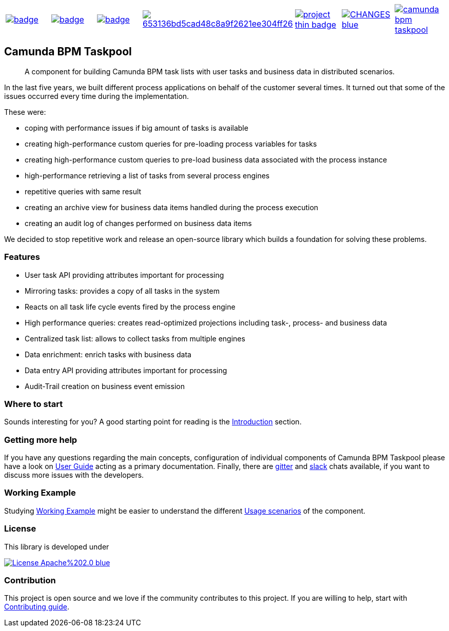 [cols="a,a,a,a,a,a,a"]
|===
| // github actions
image::https://github.com/holunda-io/camunda-bpm-taskpool/workflows/Development%20braches/badge.svg[caption="Build Status", link=https://github.com/holunda-io/camunda-bpm-taskpool/actions]
| // maven central
image::https://maven-badges.herokuapp.com/maven-central/io.holunda.taskpool/camunda-bpm-taskpool/badge.svg[caption="Maven Central", link=https://maven-badges.herokuapp.com/maven-central/io.holunda.taskpool/camunda-bpm-taskpool]
| // codecov
image::https://codecov.io/gh/holunda-io/camunda-bpm-taskpool/branch/master/graph/badge.svg[caption="codecov", link=https://codecov.io/gh/holunda-io/camunda-bpm-taskpool]
| // codacy
image::https://api.codacy.com/project/badge/Grade/653136bd5cad48c8a9f2621ee304ff26[caption="Codacy Badge", link=https://app.codacy.com/app/zambrovski/camunda-bpm-taskpool?utm_source=github.com&utm_medium=referral&utm_content=holunda-io/camunda-bpm-taskpool&utm_campaign=Badge_Grade_Dashboard]
| // openhub
image::https://www.openhub.net/p/camunda-bpm-taskpool/widgets/project_thin_badge.gif[caption="Project Stats", link=https://www.openhub.net/p/camunda-bpm-taskpool]
| // changelog
image::https://img.shields.io/badge/CHANGES-blue.svg[link="https://www.holunda.io/camunda-bpm-taskpool/changelog"]
| // chat
image::https://badges.gitter.im/holunda-io/camunda-bpm-taskpool.svg[link="https://gitter.im/holunda-io/camunda-bpm-taskpool?utm_source=badge&utm_medium=badge&utm_campaign=pr-badge"]
|===

== Camunda BPM Taskpool

> A component for building Camunda BPM task lists with user tasks and business data in distributed scenarios.

In the last five years, we built different process applications on behalf of the customer several times. It turned out
that some of the issues occurred every time during the implementation.

These were:

* coping with performance issues if big amount of tasks is available
* creating high-performance custom queries for pre-loading process variables for tasks
* creating high-performance custom queries to pre-load business data associated with the process instance
* high-performance retrieving a list of tasks from several process engines
* repetitive queries with same result
* creating an archive view for business data items handled during the process execution
* creating an audit log of changes performed on business data items

We decided to stop repetitive work and release an open-source library which builds a foundation for
solving these problems.

=== Features

* User task API providing attributes important for processing
* Mirroring tasks: provides a copy of all tasks in the system
* Reacts on all task life cycle events fired by the process engine
* High performance queries: creates read-optimized projections including task-, process- and business data
* Centralized task list: allows to collect tasks from multiple engines
* Data enrichment: enrich tasks with business data
* Data entry API providing attributes important for processing
* Audit-Trail creation on business event emission

=== Where to start

Sounds interesting for you? A good starting point for reading is the
link:https://www.holunda.io/camunda-bpm-taskpool/wiki/introduction[Introduction] section.

=== Getting more help

If you have any questions regarding the main concepts, configuration of individual components of Camunda BPM Taskpool please
have a look on link:https://www.holunda.io/camunda-bpm-taskpool/wiki/user-guide[User Guide] acting as a primary documentation.
Finally, there are link:https://gitter.im/holunda-io/camunda-bpm-taskpool?utm_source=badge&utm_medium=badge&utm_campaign=pr-badge[gitter]
and link:https://holunda.slack.com/messages/taskpool/[slack] chats available, if you want to discuss more issues with the developers.

=== Working Example

Studying link:https://www.holunda.io/camunda-bpm-taskpool/wiki/user-guide/example[Working Example] might be easier to understand
the different link:https://www.holunda.io/camunda-bpm-taskpool/wiki/user-guide/scenarios[Usage scenarios] of the component.

=== License

This library is developed under

image::https://img.shields.io/badge/License-Apache%202.0-blue.svg[link="https://www.holunda.io/camunda-bpm-taskpool/license"]

=== Contribution

This project is open source and we love if the community contributes to this project. If you are willing to help, start with link:http://holunda.io/camunda-bpm-taskpool/wiki/developer-guide/contribution[Contributing guide].
